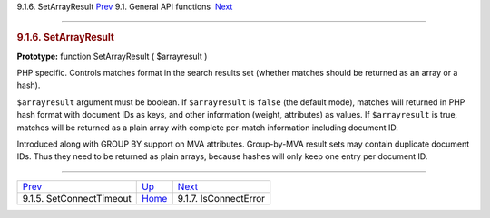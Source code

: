 .. raw:: html

   <div class="navheader">

9.1.6. SetArrayResult
`Prev <api-func-setconnecttimeout.html>`__ 
9.1. General API functions
 `Next <api-func-isconnecterror.html>`__

--------------

.. raw:: html

   </div>

.. raw:: html

   <div class="sect2">

.. raw:: html

   <div class="titlepage">

.. raw:: html

   <div>

.. raw:: html

   <div>

.. rubric:: 9.1.6. SetArrayResult
   :name: setarrayresult
   :class: title

.. raw:: html

   </div>

.. raw:: html

   </div>

.. raw:: html

   </div>

**Prototype:** function SetArrayResult ( $arrayresult )

PHP specific. Controls matches format in the search results set (whether
matches should be returned as an array or a hash).

``$arrayresult`` argument must be boolean. If ``$arrayresult`` is
``false`` (the default mode), matches will returned in PHP hash format
with document IDs as keys, and other information (weight, attributes) as
values. If ``$arrayresult`` is true, matches will be returned as a plain
array with complete per-match information including document ID.

Introduced along with GROUP BY support on MVA attributes. Group-by-MVA
result sets may contain duplicate document IDs. Thus they need to be
returned as plain arrays, because hashes will only keep one entry per
document ID.

.. raw:: html

   </div>

.. raw:: html

   <div class="navfooter">

--------------

+-----------------------------------------------+---------------------------------------+--------------------------------------------+
| `Prev <api-func-setconnecttimeout.html>`__    | `Up <api-funcgroup-general.html>`__   |  `Next <api-func-isconnecterror.html>`__   |
+-----------------------------------------------+---------------------------------------+--------------------------------------------+
| 9.1.5. SetConnectTimeout                      | `Home <index.html>`__                 |  9.1.7. IsConnectError                     |
+-----------------------------------------------+---------------------------------------+--------------------------------------------+

.. raw:: html

   </div>
